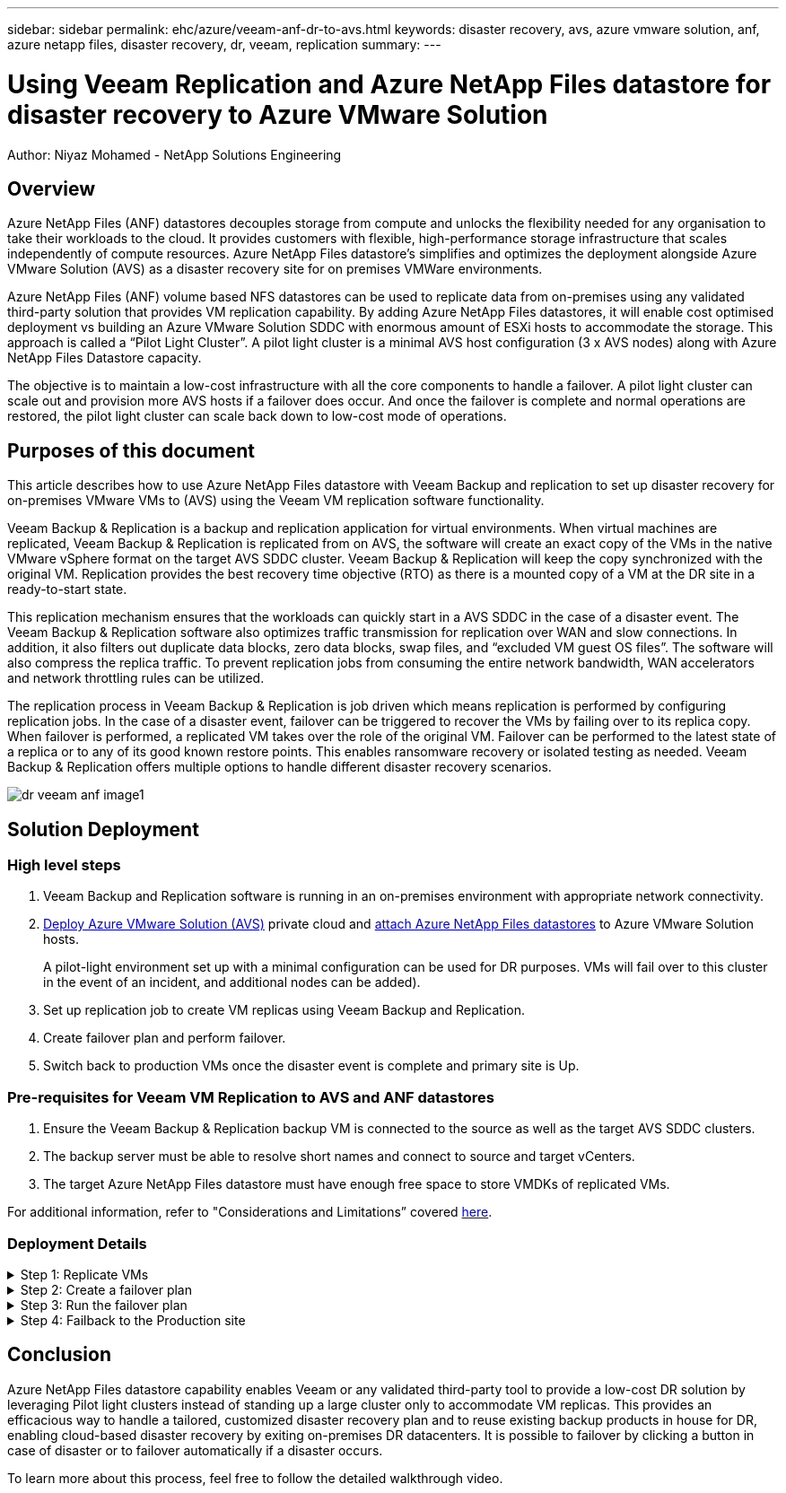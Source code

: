---
sidebar: sidebar
permalink: ehc/azure/veeam-anf-dr-to-avs.html
keywords: disaster recovery, avs, azure vmware solution, anf, azure netapp files, disaster recovery, dr, veeam, replication
summary:
---

= Using Veeam Replication and Azure NetApp Files datastore for disaster recovery to Azure VMware Solution 
:hardbreaks:
:nofooter:
:icons: font
:linkattrs:
:imagesdir: ../../media/

[.lead]
Author: Niyaz Mohamed - NetApp Solutions Engineering

== Overview
Azure NetApp Files (ANF) datastores decouples storage from compute and unlocks the flexibility needed for any organisation to take their workloads to the cloud. It provides customers with flexible, high-performance storage infrastructure that scales independently of compute resources. Azure NetApp Files datastore’s simplifies and optimizes the deployment alongside Azure VMware Solution (AVS) as a disaster recovery site for on premises VMWare environments. 

Azure NetApp Files (ANF) volume based NFS datastores can be used to replicate data from on-premises using any validated third-party solution that provides VM replication capability. By adding Azure NetApp Files datastores, it will enable cost optimised deployment vs building an Azure VMware Solution SDDC with enormous amount of ESXi hosts to accommodate the storage. This approach is called a “Pilot Light Cluster”. A pilot light cluster is a minimal AVS host configuration (3 x AVS nodes) along with Azure NetApp Files Datastore capacity. 

The objective is to maintain a low-cost infrastructure with all the core components to handle a failover. A pilot light cluster can scale out and provision more AVS hosts if a failover does occur. And once the failover is complete and normal operations are restored, the pilot light cluster can scale back down to low-cost mode of operations. 

== Purposes of this document

This article describes how to use Azure NetApp Files datastore with Veeam Backup and replication to set up disaster recovery for on-premises VMware VMs to (AVS) using the Veeam VM replication software functionality. 

Veeam Backup & Replication is a backup and replication application for virtual environments. When virtual machines are replicated, Veeam Backup & Replication is replicated from on AVS, the software will create an exact copy of the VMs in the native VMware vSphere format on the target AVS SDDC cluster.  Veeam Backup & Replication will keep the copy synchronized with the original VM. Replication provides the best recovery time objective (RTO) as there is a mounted copy of a VM at the DR site in a ready-to-start state.  

This replication mechanism ensures that the workloads can quickly start in a AVS SDDC in the case of a disaster event. The Veeam Backup & Replication software also optimizes traffic transmission for replication over WAN and slow connections. In addition, it also filters out duplicate data blocks, zero data blocks, swap files, and “excluded VM guest OS files”. The software will also compress the replica traffic. To prevent replication jobs from consuming the entire network bandwidth, WAN accelerators and network throttling rules can be utilized. 

The replication process in Veeam Backup & Replication is job driven which means replication is performed by configuring replication jobs. In the case of a disaster event, failover can be triggered to recover the VMs by failing over to its replica copy. When failover is performed, a replicated VM takes over the role of the original VM. Failover can be performed to the latest state of a replica or to any of its good known restore points. This enables ransomware recovery or isolated testing as needed. Veeam Backup & Replication offers multiple options to handle different disaster recovery scenarios.

image:dr-veeam-anf-image1.png[]

== Solution Deployment

=== High level steps

. Veeam Backup and Replication software is running in an on-premises environment with appropriate network connectivity.
. link:https://learn.microsoft.com/en-us/azure/azure-vmware/deploy-azure-vmware-solution?tabs=azure-portal[Deploy Azure VMware Solution (AVS)] private cloud and link:https://learn.microsoft.com/en-us/azure/azure-vmware/attach-azure-netapp-files-to-azure-vmware-solution-hosts?tabs=azure-portal[attach Azure NetApp Files datastores] to Azure VMware Solution hosts.
+
A pilot-light environment set up with a minimal configuration can be used for DR purposes. VMs will fail over to this cluster in the event of an incident, and additional nodes can be added).

. Set up replication job to create VM replicas using Veeam Backup and Replication.

. Create failover plan and perform failover.

. Switch back to production VMs once the disaster event is complete and primary site is Up.

=== Pre-requisites for Veeam VM Replication to AVS and ANF datastores

. Ensure the Veeam Backup & Replication backup VM is connected to the source as well as the target AVS SDDC clusters.

. The backup server must be able to resolve short names and connect to source and target vCenters.

. The target Azure NetApp Files datastore must have enough free space to store VMDKs of replicated VMs.

For additional information, refer to "Considerations and Limitations” covered link:https://helpcenter.veeam.com/docs/backup/vsphere/replica_limitations.html?ver=120[here].

=== Deployment Details

.Step 1: Replicate VMs
[%collapsible]
====
Veeam Backup & Replication leverages VMware vSphere snapshot capabilities/During replication, Veeam Backup & Replication requests VMware vSphere to create a VM snapshot. The VM snapshot is the point-in-time copy of a VM that includes virtual disks, system state, configuration and metadata. Veeam Backup & Replication uses the snapshot as a source of data for replication. 

To replicate VMs, follow the below steps:

. Open the Veeam Backup & Replication Console.

. On the Home view. Right click the jobs node and select Replication Job > Virtual machine.

. Specify a job name and select the appropriate advanced control checkbox. Click Next.
* Select the Replica seeding check box if connectivity between on-premises and Azure has restricted bandwidth.
*Select the Network remapping (for AVS SDDC sites with different networks) check box if segments on Azure VMware Solution SDDC do not match that of on-premises site networks.
* If the IP addressing scheme in on-premises production site differs from the scheme in the target AVS site, select the Replica re-IP (for DR sites with different IP addressing scheme) check box.
+
image:dr-veeam-anf-image2.png[]

. Select the VMs to be replicated to Azure NetApp Files datastore attached to a Azure VMware Solution SDDC in the *Virtual* Machines* step. The Virtual machines can be placed on vSAN to fill the available vSAN datastore capacity. In a pilot light cluster, the usable capacity of a 3-node cluster will be limited. The rest of the data can be easily placed on Azure NetApp Files datastores so that the VMs can recovered, and cluster can be expanded to meet the CPU/mem requirements. Click *Add*, then in the *Add Object* window select the necessary VMs or VM containers and click *Add*. Click *Next*.
+
image:dr-veeam-anf-image3.png[]

. After that, select the destination as Azure VMware Solution SDDC cluster / host and the appropriate resource pool, VM folder and FSx for ONTAP datastore for VM replicas. Then click *Next*.
+
image:dr-veeam-anf-image4.png[]

. In the next step, create the mapping between source and destination virtual network as needed.
+
image:dr-veeam-anf-image5.png[]

. In the *Job Settings* step, specify the backup repository that will store metadata for VM replicas, retention policy and so on. 

. Update the *Source* and *Target* proxy servers in the *Data Transfer* step and leave *Automatic* selection (default) and keep *Direct* option selected and click *Next*.

. At the *Guest Processing* step, select *Enable application-aware processing* option as needed. Click *Next*.
+
image:dr-veeam-anf-image6.png[]

. Choose the replication schedule to run the replication job to run on a regular basis.
+
image:dr-veeam-anf-image7.png[]

. At the *Summary* step of the wizard, review details of the replication job. To start the job right after the wizard is closed, select the *Run the job when I click Finish* check box, otherwise leave the check box unselected. Then click *Finish* to close the wizard.
+
image:dr-veeam-anf-image8.png[]

Once the replication job starts, the VMs with the suffix specified will be populated on the destination AVS SDDC cluster / host.

image:dr-veeam-anf-image9.png[]

For additional information for Veeam replication, refer link:https://helpcenter.veeam.com/docs/backup/vsphere/replication_process.html?ver=120[How Replication Works]
====

.Step 2: Create a failover plan
[%collapsible]
====
When the initial replication or seeding is complete, create the failover plan. Failover plan helps in performing failover for dependent VMs one by one or as a group automatically. Failover plan is the blueprint for the order in which the VMs are processed including the boot delays. The failover plan also helps to ensure that critical dependant VMs are already running. 

To create the plan, navigate to the new sub section called *Replicas* and select *Failover Plan*. Choose the appropriate VMs. Veeam Backup & Replication will look for the closest restore points to this point in time and use them to start VM replicas. 

NOTE: The failover plan can only be added once the initial replication is complete and the VM replicas are in Ready state.

NOTE: The maximum number of VMs that can be started simultaneously when running a failover plan is 10

NOTE: During the failover process, the source VMs will not be powered off

To create the *Failover Plan*, do the following:

. On the Home view. Right click the Replicas node and select Failover Plans > Failover Plan > VMware vSphere.
+
image:dr-veeam-anf-image10.png[]

. Next provide a name and a description to the plan. Pre and Post-failover script can be added as required. For instance, run a script to shutdown VMs before starting the replicated VMs.
+
image:dr-veeam-anf-image11.png[]

. Add the VMs to the plan and modify the VM boot order and boot delays to meet the application dependencies.
+
image:dr-veeam-anf-image12.png[]

For additional information for creating replication jobs, refer link:https://helpcenter.veeam.com/docs/backup/vsphere/replica_job.html?ver=120[Creating Replication Jobs].
====

.Step 3: Run the failover plan
[%collapsible]
====
During failover, the source VM in the production site is switched over to its replica at the disaster recovery site. As part of the failover process, Veeam Backup & Replication restores the VM replica to the required restore point and moves all I/O activities from the source VM to its replica. Replicas can be used not only in case of a disaster, but also to simulate DR drills. During failover simulation, the source VM remains running. Once all the necessary tests have been conducted, you can undo the failover and return to normal operations.

NOTE: Make sure network segmentation is in place to avoid IP conflicts during failover.

To start the failover plan, simply click in *Failover Plans* tab and right click on your failover plan. Select **Start*. This will failover using the latest restore points of VM replicas. To fail over to specific restore points of VM replicas, select *Start to*. 

image:dr-veeam-anf-image13.png[]

image:dr-veeam-anf-image14.png[]

The state of the VM replica changes from Ready to Failover and VMs will start on the destination Azure VMware Solution (AVS) SDDC cluster / host. 

image:dr-veeam-anf-image15.png[]

Once the failover is complete, the status of the VMs will change to “Failover”.

image:dr-veeam-anf-iamge16.png[]

NOTE: Veeam Backup & Replication stops all replication activities for the source VM until its replica is returned to the Ready state. 

For detailed information about failover plans, refer link:https://helpcenter.veeam.com/docs/backup/vsphere/failover_plan.html?ver=120[Failover Plans].
====

.Step 4: Failback to the Production site
[%collapsible]
====
When the failover plan is running, it is considered as an intermediate step and needs to be finalized based on the requirement. The options include the following:

* *Failback to production* - switch back to the original VM and transfer all changes that took place while the VM replica was running to the original VM.

NOTE: When you perform failback, changes are only transferred but not published. Choose *Commit failback* (once the original VM is confirmed to work as expected) or Undo failback to get back to the VM replica If the original VM is not working as expected.

* *Undo failover* - switch back to the original VM and discard all changes made to the VM replica while it was running.

* *Permanent Failover* - permanently switch from the original VM to a VM replica and use this replica as the original VM.

In this demo, Failback to production was chosen. Failback to the original VM was selected during the Destination step of the wizard and “Power on VM after restoring” check box was enabled.

image:dr-veeam-anf-image17.png[]

image:dr-veeam-anf-image18.png[]

image:dr-veeam-anf-image19.png[]

image:dr-veeam-anf-image20.png[]

Failback commit is one of the ways to finalize failback operation. When failback is committed, it confirms that the changes sent to the VM which is failed back (the production VM) are working as expected. After the commit operation, Veeam Backup & Replication resumes replication activities for the production VM.

For detailed information about the failback process, refer Veeam documentation for link:https://helpcenter.veeam.com/docs/backup/vsphere/failover_failback.html?ver=120[Failover and Failback for replication].

image:dr-veeam-anf-image21.png[]

After failback to production is successful, the VMs are all restored back to the original production site.

image:dr-veeam-anf-image22.png[]
====

== Conclusion

Azure NetApp Files datastore capability enables Veeam or any validated third-party tool to provide a low-cost DR solution by leveraging Pilot light clusters instead of standing up a large cluster only to accommodate VM replicas. This provides an efficacious way to handle a tailored, customized disaster recovery plan and to reuse existing backup products in house for DR, enabling cloud-based disaster recovery by exiting on-premises DR datacenters. It is possible to failover by clicking a button in case of disaster or to failover automatically if a disaster occurs.

To learn more about this process, feel free to follow the detailed walkthrough video.

// video::[panopto]
